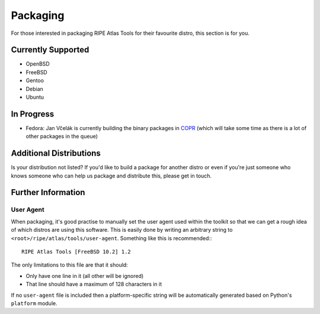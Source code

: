 Packaging
=========

For those interested in packaging RIPE Atlas Tools for their favourite distro,
this section is for you.

Currently Supported
-------------------

* OpenBSD
* FreeBSD
* Gentoo
* Debian
* Ubuntu

In Progress
-----------

* Fedora: Jan Včelák is currently building the binary packages in `COPR`_ (which will take some time as there is a lot of other packages in the queue)

.. _`COPR`: https://copr.fedoraproject.org/coprs/jvcelak/ripe-atlas-tools/

Additional Distributions
------------------------

Is your distribution not listed?  If you'd like to build a package for another
distro or even if you're just someone who knows someone who can help us package
and distribute this, please get in touch.

Further Information
-------------------

User Agent
~~~~~~~~~~

When packaging, it's good practise to manually set the user agent used within
the toolkit so that we can get a rough idea of which distros are using this
software.  This is easily done by writing an arbitrary string to
``<root>/ripe/atlas/tools/user-agent``.  Something like this is recommended:::

    RIPE Atlas Tools [FreeBSD 10.2] 1.2

The only limitations to this file are that it should:

* Only have one line in it (all other will be ignored)
* That line should have a maximum of 128 characters in it

If no ``user-agent`` file is included then a platform-specific string will be
automatically generated based on Python's ``platform`` module.
